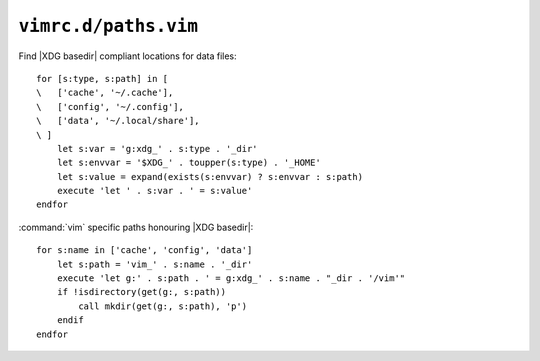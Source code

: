 ``vimrc.d/paths.vim``
=====================

Find |XDG basedir| compliant locations for data files::

    for [s:type, s:path] in [
    \   ['cache', '~/.cache'],
    \   ['config', '~/.config'],
    \   ['data', '~/.local/share'],
    \ ]
        let s:var = 'g:xdg_' . s:type . '_dir'
        let s:envvar = '$XDG_' . toupper(s:type) . '_HOME'
        let s:value = expand(exists(s:envvar) ? s:envvar : s:path)
        execute 'let ' . s:var . ' = s:value'
    endfor

:command:`vim` specific paths honouring |XDG basedir|::

    for s:name in ['cache', 'config', 'data']
        let s:path = 'vim_' . s:name . '_dir'
        execute 'let g:' . s:path . ' = g:xdg_' . s:name . "_dir . '/vim'"
        if !isdirectory(get(g:, s:path))
            call mkdir(get(g:, s:path), 'p')
        endif
    endfor
